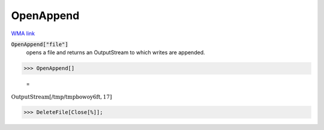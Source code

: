 OpenAppend
==========

`WMA link <https://reference.wolfram.com/language/ref/OpenAppend.html>`_


:code:`OpenAppend["file"]`
    opens a file and returns an OutputStream to which writes are appended.





>>> OpenAppend[]

    =
:math:`\text{OutputStream}\left[\text{/tmp/tmpbowoy6ft},17\right]`


>>> DeleteFile[Close[%]];


